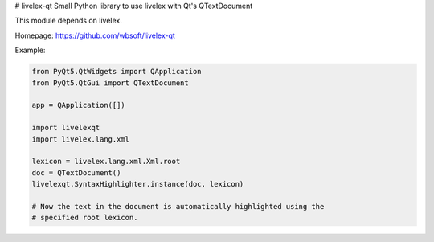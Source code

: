 # livelex-qt
Small Python library to use livelex with Qt's QTextDocument

This module depends on livelex.

Homepage: https://github.com/wbsoft/livelex-qt


Example:

.. code:: python

    from PyQt5.QtWidgets import QApplication
    from PyQt5.QtGui import QTextDocument

    app = QApplication([])

    import livelexqt
    import livelex.lang.xml

    lexicon = livelex.lang.xml.Xml.root
    doc = QTextDocument()
    livelexqt.SyntaxHighlighter.instance(doc, lexicon)

    # Now the text in the document is automatically highlighted using the
    # specified root lexicon.

